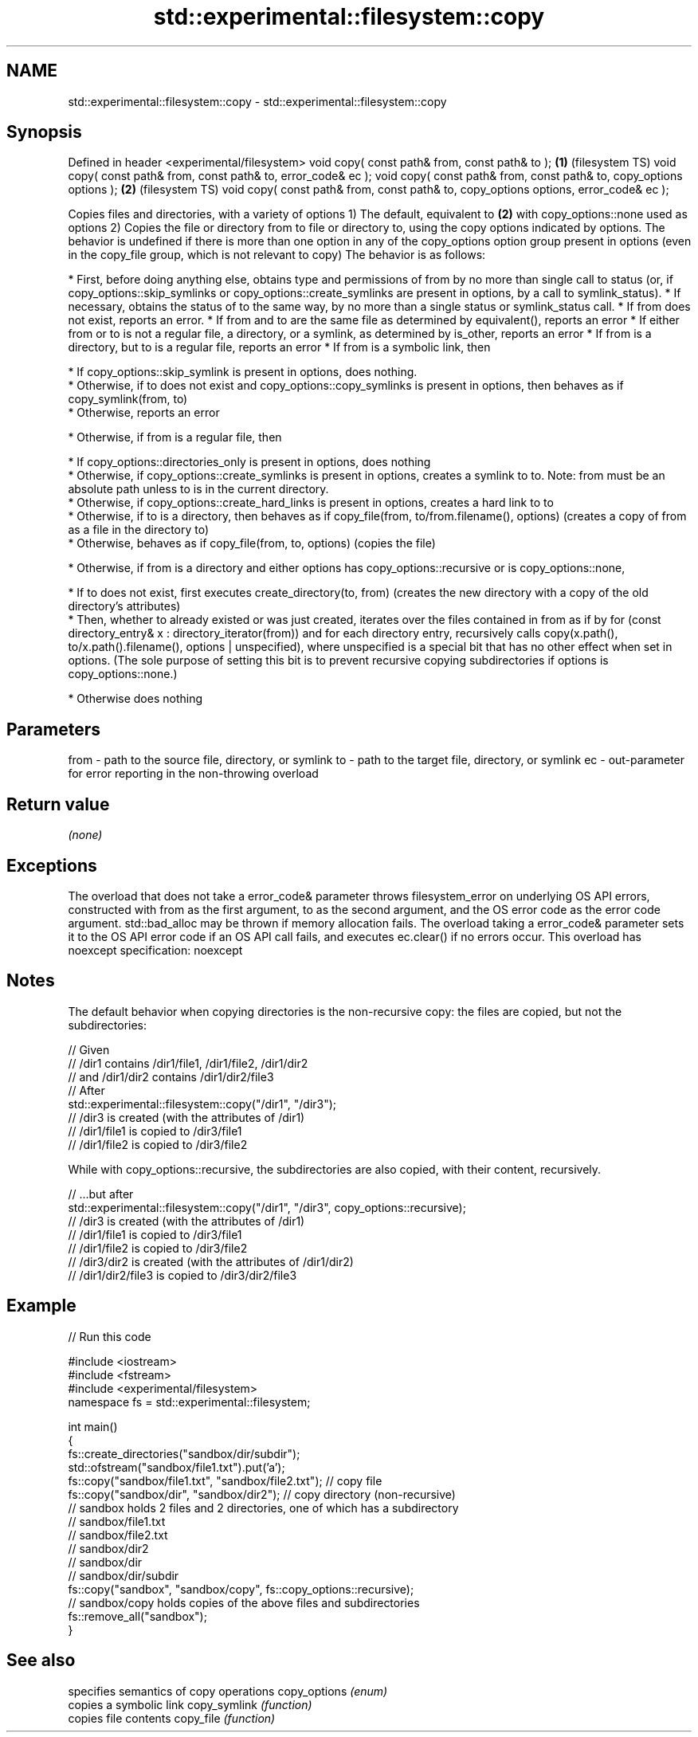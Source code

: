 .TH std::experimental::filesystem::copy 3 "2020.03.24" "http://cppreference.com" "C++ Standard Libary"
.SH NAME
std::experimental::filesystem::copy \- std::experimental::filesystem::copy

.SH Synopsis

Defined in header <experimental/filesystem>
void copy( const path& from, const path& to );                                       \fB(1)\fP (filesystem TS)
void copy( const path& from, const path& to, error_code& ec );
void copy( const path& from, const path& to, copy_options options );                 \fB(2)\fP (filesystem TS)
void copy( const path& from, const path& to, copy_options options, error_code& ec );

Copies files and directories, with a variety of options
1) The default, equivalent to \fB(2)\fP with copy_options::none used as options
2) Copies the file or directory from to file or directory to, using the copy options indicated by options. The behavior is undefined if there is more than one option in any of the copy_options option group present in options (even in the copy_file group, which is not relevant to copy)
The behavior is as follows:

* First, before doing anything else, obtains type and permissions of from by no more than single call to status (or, if copy_options::skip_symlinks or copy_options::create_symlinks are present in options, by a call to symlink_status).
* If necessary, obtains the status of to the same way, by no more than a single status or symlink_status call.
* If from does not exist, reports an error.
* If from and to are the same file as determined by equivalent(), reports an error
* If either from or to is not a regular file, a directory, or a symlink, as determined by is_other, reports an error
* If from is a directory, but to is a regular file, reports an error
* If from is a symbolic link, then



      * If copy_options::skip_symlink is present in options, does nothing.
      * Otherwise, if to does not exist and copy_options::copy_symlinks is present in options, then behaves as if copy_symlink(from, to)
      * Otherwise, reports an error



* Otherwise, if from is a regular file, then



      * If copy_options::directories_only is present in options, does nothing
      * Otherwise, if copy_options::create_symlinks is present in options, creates a symlink to to. Note: from must be an absolute path unless to is in the current directory.
      * Otherwise, if copy_options::create_hard_links is present in options, creates a hard link to to
      * Otherwise, if to is a directory, then behaves as if copy_file(from, to/from.filename(), options) (creates a copy of from as a file in the directory to)
      * Otherwise, behaves as if copy_file(from, to, options) (copies the file)



* Otherwise, if from is a directory and either options has copy_options::recursive or is copy_options::none,



      * If to does not exist, first executes create_directory(to, from) (creates the new directory with a copy of the old directory's attributes)
      * Then, whether to already existed or was just created, iterates over the files contained in from as if by for (const directory_entry& x : directory_iterator(from)) and for each directory entry, recursively calls copy(x.path(), to/x.path().filename(), options | unspecified), where unspecified is a special bit that has no other effect when set in options. (The sole purpose of setting this bit is to prevent recursive copying subdirectories if options is copy_options::none.)



* Otherwise does nothing


.SH Parameters


from - path to the source file, directory, or symlink
to   - path to the target file, directory, or symlink
ec   - out-parameter for error reporting in the non-throwing overload


.SH Return value

\fI(none)\fP

.SH Exceptions

The overload that does not take a error_code& parameter throws filesystem_error on underlying OS API errors, constructed with from as the first argument, to as the second argument, and the OS error code as the error code argument. std::bad_alloc may be thrown if memory allocation fails. The overload taking a error_code& parameter sets it to the OS API error code if an OS API call fails, and executes ec.clear() if no errors occur. This overload has
noexcept specification:
noexcept

.SH Notes

The default behavior when copying directories is the non-recursive copy: the files are copied, but not the subdirectories:

  // Given
  // /dir1 contains /dir1/file1, /dir1/file2, /dir1/dir2
  // and /dir1/dir2 contains /dir1/dir2/file3
  // After
  std::experimental::filesystem::copy("/dir1", "/dir3");
  // /dir3 is created (with the attributes of /dir1)
  // /dir1/file1 is copied to /dir3/file1
  // /dir1/file2 is copied to /dir3/file2

While with copy_options::recursive, the subdirectories are also copied, with their content, recursively.

  // ...but after
  std::experimental::filesystem::copy("/dir1", "/dir3", copy_options::recursive);
  // /dir3 is created (with the attributes of /dir1)
  // /dir1/file1 is copied to /dir3/file1
  // /dir1/file2 is copied to /dir3/file2
  // /dir3/dir2 is created (with the attributes of /dir1/dir2)
  // /dir1/dir2/file3 is copied to /dir3/dir2/file3



.SH Example


// Run this code

  #include <iostream>
  #include <fstream>
  #include <experimental/filesystem>
  namespace fs = std::experimental::filesystem;

  int main()
  {
      fs::create_directories("sandbox/dir/subdir");
      std::ofstream("sandbox/file1.txt").put('a');
      fs::copy("sandbox/file1.txt", "sandbox/file2.txt"); // copy file
      fs::copy("sandbox/dir", "sandbox/dir2"); // copy directory (non-recursive)
      // sandbox holds 2 files and 2 directories, one of which has a subdirectory
      // sandbox/file1.txt
      // sandbox/file2.txt
      // sandbox/dir2
      // sandbox/dir
      //    sandbox/dir/subdir
      fs::copy("sandbox", "sandbox/copy", fs::copy_options::recursive);
      // sandbox/copy holds copies of the above files and subdirectories
      fs::remove_all("sandbox");
  }



.SH See also


             specifies semantics of copy operations
copy_options \fI(enum)\fP
             copies a symbolic link
copy_symlink \fI(function)\fP
             copies file contents
copy_file    \fI(function)\fP





